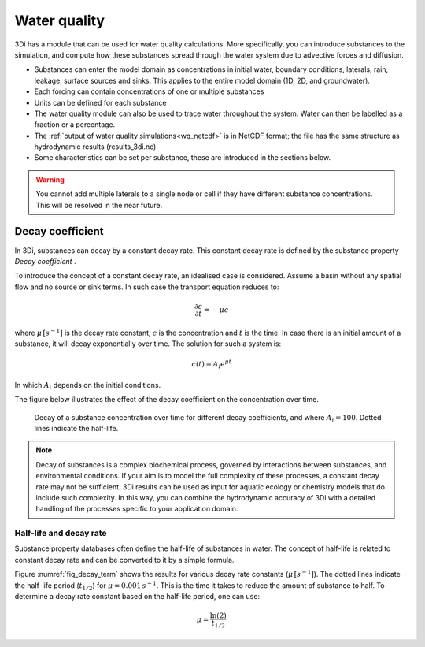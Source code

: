 .. _water_quality:

Water quality
-------------

3Di has a module that can be used for water quality calculations. More specifically, you can introduce substances to the simulation, and compute how these substances spread through the water system due to advective forces and  diffusion.

- Substances can enter the model domain as concentrations in initial water, boundary conditions, laterals, rain, leakage, surface sources and sinks. This applies to the entire model domain (1D, 2D, and groundwater).

- Each forcing can contain concentrations of one or multiple substances

- Units can be defined for each substance

- The water quality module can also be used to trace water throughout the system. Water can then be labelled as a fraction or a percentage. 

- The :ref:`output of water quality simulations<wq_netcdf>` is in NetCDF format; the file has the same structure as hydrodynamic results (results_3di.nc).

- Some characteristics can be set per substance, these are introduced in the sections below.

.. warning::

    You cannot add multiple laterals to a single node or cell if they have different substance concentrations. This will be resolved in the near future.

.. _decay_coefficient:

Decay coefficient
^^^^^^^^^^^^^^^^^

In 3Di, substances can decay by a constant decay rate. This constant decay rate is defined by the substance property *Decay coefficient* .

To introduce the concept of a constant decay rate, an idealised case is considered. Assume a basin without any spatial flow and no source or sink terms. In such case the transport equation reduces to:

.. math::

   \frac{\partial c}{\partial t} = -\mu c

where :math:`\mu \, [s^{-1}]` is the decay rate constant, :math:`c` is the concentration and :math:`t` is the time. In case there is an initial amount of a substance, it will decay exponentially over time. The solution for such a system is:

.. math::

   c(t) = A_i e^{\mu t}

In which :math:`A_i` depends on the initial conditions.

The figure below illustrates the effect of the decay coefficient on the concentration over time.

.. figure:: image/h_decay_terms.png
   :name:fig_decay_term
   :scale: 75%

   Decay of a substance concentration over time for different decay coefficients, and where :math:`A_i=100`. Dotted lines indicate the half-life.

.. note::
    Decay of substances is a complex biochemical process, governed by interactions between substances, and environmental conditions. If your aim is to model the full complexity of these processes, a constant decay rate may not be sufficient. 3Di results can be used as input for aquatic ecology or chemistry models that do include such complexity. In this way, you can combine the hydrodynamic accuracy of 3Di with a detailed handling of the processes specific to your application domain.

Half-life and decay rate
""""""""""""""""""""""""

Substance property databases often define the half-life of substances in water. The concept of half-life is related to constant decay rate and can be converted to it by a simple formula.

Figure :numref:`fig_decay_term` shows the results for various decay rate constants (:math:`\mu \, [s^{-1}]`). The dotted lines indicate the half-life period (:math:`t_{1/2}`) for :math:`\mu = 0.001 \, s^{-1}`. This is the time it takes to reduce the amount of substance to half. To determine a decay rate constant based on the half-life period, one can use:

.. math::

   \mu = \frac{\ln(2)}{t_{1/2}}

